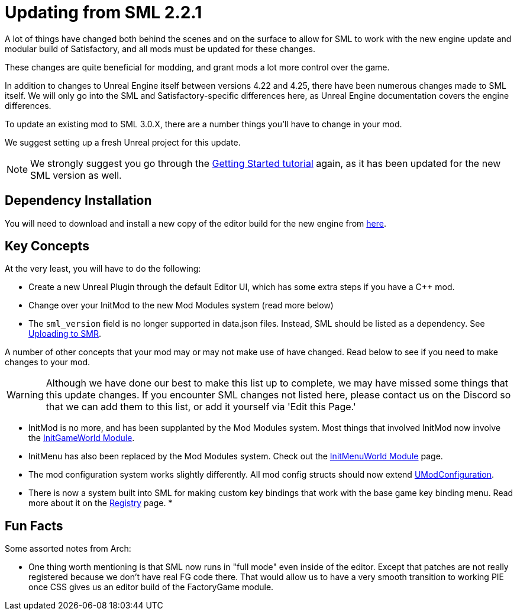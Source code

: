 = Updating from SML 2.2.1

A lot of things have changed both behind the scenes and on the
surface to allow for SML to work with the new engine update and
modular build of Satisfactory, and all mods must be updated for these changes.

These changes are quite beneficial for modding, and grant mods
a lot more control over the game.

In addition to changes to Unreal Engine itself between versions
4.22 and 4.25, there have been numerous changes made to SML itself.
We will only go into the SML and Satisfactory-specific differences here,
as Unreal Engine documentation covers the engine differences.

To update an existing mod to SML 3.0.X,
there are a number things you'll have to change in your mod.

We suggest setting up a fresh Unreal project for this update.

[NOTE]
====
We strongly suggest you go through the
xref:Development/BeginnersGuide/index.adoc[Getting Started tutorial]
again, as it has been updated for the new SML version as well.
====

== Dependency Installation

You will need to download and install a new copy of the editor build for the new engine from
https://github.com/SatisfactoryModdingUE/UnrealEngine/releases[here].

== Key Concepts

At the very least, you will have to do the following:

* Create a new Unreal Plugin through the default Editor UI,
which has some extra steps if you have a C++ mod.
* Change over your InitMod to the new Mod Modules system (read more below)
* The `sml_version` field is no longer supported in data.json files.
Instead, SML should be listed as a dependency.
See xref:UploadToSMR.adoc[Uploading to SMR].

A number of other concepts that your mod may or may not make use of have changed.
Read below to see if you need to make changes to your mod.

[WARNING]
====
Although we have done our best to make this list up to complete,
we may have missed some things that this update changes.
If you encounter SML changes not listed here, please contact us on the Discord
so that we can add them to this list, or add it yourself via 'Edit this Page.'
====

* InitMod is no more, and has been supplanted by the Mod Modules system.
Most things that involved InitMod now involve the
xref:Development/ModLoader/ModModules.adoc#_game_world_module_ugameworldmodule[InitGameWorld Module].
* InitMenu has also been replaced by the Mod Modules system.
Check out the xref:Development/ModLoader/ModModules.adoc#_menu_world_module_umenuworldmodule[InitMenuWorld Module] page.
* The mod configuration system works slightly differently.
All mod config structs should now extend xref:Development/ModLoader/Configuration.adoc[UModConfiguration].
* There is now a system built into SML for making custom key bindings that work with
the base game key binding menu. Read more about it on the
xref:Development/ModLoader/Registry.adoc#_mod_key_bind_registry[Registry] page.
* 

== Fun Facts

Some assorted notes from Arch:

- One thing worth mentioning is that SML now runs in "full mode" even inside of the editor.
Except that patches are not really registered because we don't have real FG code there.
That would allow us to have a very smooth transition to working PIE once CSS gives us an editor build of the FactoryGame module.